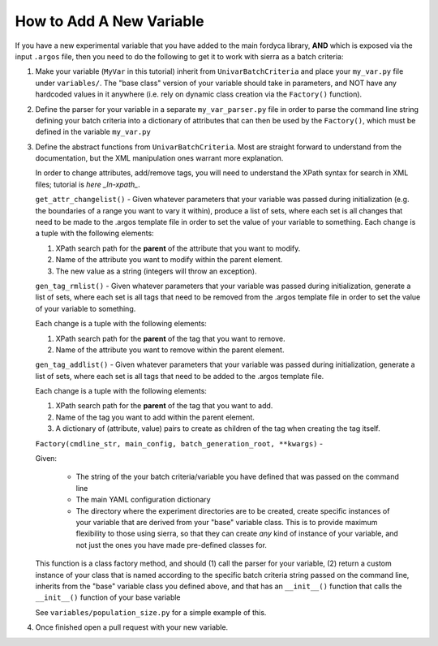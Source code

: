 How to Add A New Variable
=========================

If you have a new experimental variable that you have added to the main fordyca
library, **AND** which is exposed via the input ``.argos`` file, then you need to do
the following to get it to work with sierra as a batch criteria:

#. Make your variable (``MyVar`` in this tutorial) inherit from
   ``UnivarBatchCriteria`` and place your ``my_var.py`` file under
   ``variables/``. The "base class" version of your variable should take in
   parameters, and NOT have any hardcoded values in it anywhere (i.e. rely on
   dynamic class creation via the ``Factory()`` function).

#. Define the parser for your variable in a separate ``my_var_parser.py`` file
   in order to parse the command line string defining your batch criteria into a
   dictionary of attributes that can then be used by the ``Factory()``, which
   must be defined in the variable ``my_var.py``

#. Define the abstract functions from ``UnivarBatchCriteria``. Most are straight
   forward to understand from the documentation, but the XML manipulation ones
   warrant more explanation.

   .. _ln-xpath: https://docs.python.org/2/library/xml.etree.elementtree.html

   In order to change attributes, add/remove tags, you will need to understand
   the XPath syntax for search in XML files; tutorial is `here _ln-xpath_`.

   ``get_attr_changelist()`` - Given whatever parameters that your variable was
   passed during initialization (e.g. the boundaries of a range you want to vary
   it within), produce a list of sets, where each set is all changes that need
   to be made to the .argos template file in order to set the value of your
   variable to something. Each change is a tuple with the following elements:

   #. XPath search path for the **parent** of the attribute that you want to
      modify.

   #. Name of the attribute you want to modify within the parent element.

   #. The new value as a string (integers will throw an exception).

   ``gen_tag_rmlist()`` - Given whatever parameters that your variable was
   passed during initialization, generate a list of sets, where each set is all
   tags that need to be removed from the .argos template file in order to set
   the value of your variable to something.

   Each change is a tuple with the following elements:

   #. XPath search path for the **parent** of the tag that you want to
      remove.

   #. Name of the attribute you want to remove within the parent element.

   ``gen_tag_addlist()`` - Given whatever parameters that your variable was
   passed during initialization, generate a list of sets, where each set is all
   tags that need to be added to the .argos template file.

   Each change is a tuple with the following elements:

   #. XPath search path for the **parent** of the tag that you want to
      add.

   #. Name of the tag you want to add within the parent element.

   #. A dictionary of (attribute, value) pairs to create as children of the
      tag when creating the tag itself.

   ``Factory(cmdline_str, main_config, batch_generation_root, **kwargs)`` -

   Given:

      - The string of the your batch criteria/variable you have defined that
        was passed on the command line

      - The main YAML configuration dictionary

      - The directory where the experiment directories are to be created, create
        specific instances of your variable that are derived from your "base"
        variable class. This is to provide maximum flexibility to those using
        sierra, so that they can create `any` kind of instance of your variable,
        and not just the ones you have made pre-defined classes for.

   This function is a class factory method, and should (1) call the parser for
   your variable, (2) return a custom instance of your class that is named
   according to the specific batch criteria string passed on the command line,
   inherits from the "base" variable class you defined above, and that has an
   ``__init__()`` function that calls the ``__init__()`` function of your base
   variable

   See ``variables/population_size.py`` for a simple example of this.

#. Once finished open a pull request with your new variable.
